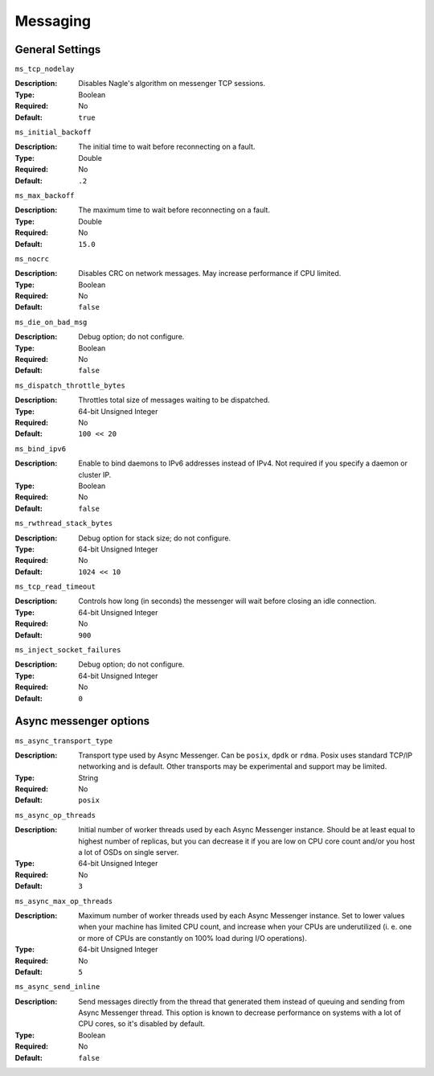 ===========
 Messaging
===========

General Settings
================

``ms_tcp_nodelay``

:Description: Disables Nagle's algorithm on messenger TCP sessions.
:Type: Boolean
:Required: No
:Default: ``true``


``ms_initial_backoff``

:Description: The initial time to wait before reconnecting on a fault.
:Type: Double
:Required: No
:Default: ``.2``


``ms_max_backoff``

:Description: The maximum time to wait before reconnecting on a fault.
:Type: Double
:Required: No
:Default: ``15.0``


``ms_nocrc``

:Description: Disables CRC on network messages.  May increase performance if CPU limited.
:Type: Boolean
:Required: No
:Default: ``false``


``ms_die_on_bad_msg``

:Description: Debug option; do not configure.
:Type: Boolean
:Required: No
:Default: ``false``


``ms_dispatch_throttle_bytes``

:Description: Throttles total size of messages waiting to be dispatched.
:Type: 64-bit Unsigned Integer
:Required: No
:Default: ``100 << 20``


``ms_bind_ipv6``

:Description: Enable to bind daemons to IPv6 addresses instead of IPv4. Not required if you specify a daemon or cluster IP.
:Type: Boolean
:Required: No
:Default: ``false``


``ms_rwthread_stack_bytes``

:Description: Debug option for stack size; do not configure.
:Type: 64-bit Unsigned Integer
:Required: No
:Default: ``1024 << 10``


``ms_tcp_read_timeout``

:Description: Controls how long (in seconds) the messenger will wait before closing an idle connection.
:Type: 64-bit Unsigned Integer
:Required: No
:Default: ``900``


``ms_inject_socket_failures``

:Description: Debug option; do not configure.
:Type: 64-bit Unsigned Integer
:Required: No
:Default: ``0``

Async messenger options
=======================


``ms_async_transport_type``

:Description: Transport type used by Async Messenger. Can be ``posix``, ``dpdk``
              or ``rdma``. Posix uses standard TCP/IP networking and is default. 
              Other transports may be experimental and support may be limited.
:Type: String
:Required: No
:Default: ``posix``


``ms_async_op_threads``

:Description: Initial number of worker threads used by each Async Messenger instance.
              Should be at least equal to highest number of replicas, but you can
              decrease it if you are low on CPU core count and/or you host a lot of
              OSDs on single server.
:Type: 64-bit Unsigned Integer
:Required: No
:Default: ``3``


``ms_async_max_op_threads``

:Description: Maximum number of worker threads used by each Async Messenger instance. 
              Set to lower values when your machine has limited CPU count, and increase 
              when your CPUs are underutilized (i. e. one or more of CPUs are
              constantly on 100% load during I/O operations).
:Type: 64-bit Unsigned Integer
:Required: No
:Default: ``5``


``ms_async_send_inline``

:Description: Send messages directly from the thread that generated them instead of
              queuing and sending from Async Messenger thread. This option is known
              to decrease performance on systems with a lot of CPU cores, so it's
              disabled by default.
:Type: Boolean
:Required: No
:Default: ``false``


